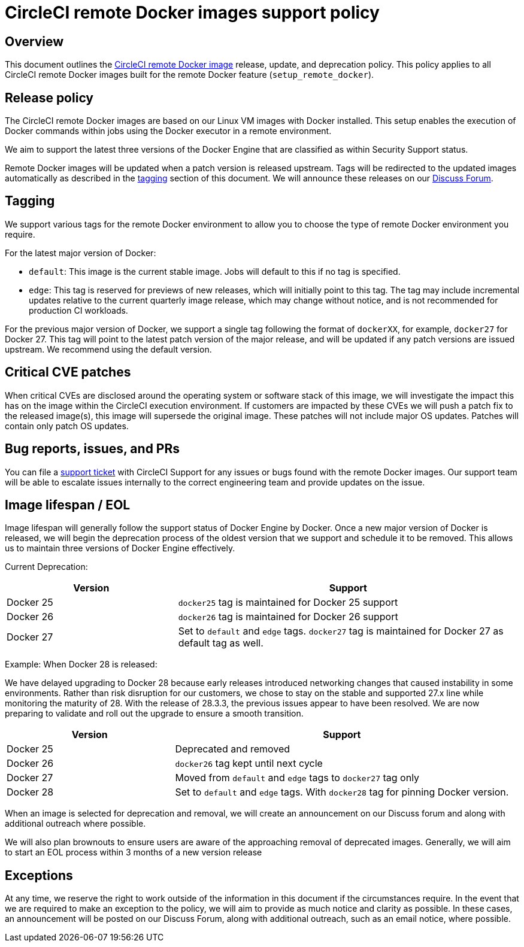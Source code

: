 = CircleCI remote Docker images support policy
:page-platform: Cloud, Server v4+
:page-description: CircleCI remote Docker images release, update, and deprecation policy
:experimental:

[#overview]
== Overview

This document outlines the xref:building-docker-images.adoc[CircleCI remote Docker image] release, update, and deprecation policy. This policy applies to all CircleCI remote Docker images built for the remote Docker feature (`setup_remote_docker`).

[#release-policy]
== Release policy

The CircleCI remote Docker images are based on our Linux VM images with Docker installed.
This setup enables the execution of Docker commands within jobs using the Docker executor in a remote environment.

We aim to support the latest three versions of the Docker Engine that are classified as within Security Support status.

Remote Docker images will be updated when a patch version is released upstream. Tags will be redirected to the updated images automatically as described in the xref:#tagging[tagging] section of this document. We will announce these releases on our link:https://discuss.circleci.com/[Discuss Forum].

[#tagging]
== Tagging

We support various tags for the remote Docker environment to allow you to choose the type of remote Docker environment you require.

For the latest major version of Docker:

- `default`: This image is the current stable image. Jobs will default to this if no tag is specified.

- `edge`: This tag is reserved for previews of new releases, which will initially point to this tag. The tag may include incremental updates relative to the current quarterly image release, which may change without notice, and is not recommended for production CI workloads.

For the previous major version of Docker, we support a single tag following the format of `dockerXX`, for example, `docker27` for Docker 27. This tag will point to the latest patch version of the major release, and will be updated if any patch versions are issued upstream. We recommend using the default version.

[#critical-cve-patches]
== Critical CVE patches

When critical CVEs are disclosed around the operating system or software stack of this image, we will investigate the impact this has on the image within the CircleCI execution environment. If customers are impacted by these CVEs we will push a patch fix to the released image(s), this image will supersede the original image. These patches will not include major OS updates. Patches will contain only patch OS updates.

[#bug-reports-issues-and-prs]
== Bug reports, issues, and PRs

You can file a link:https://support.circleci.com/hc/en-us/requests/new[support ticket] with CircleCI Support for any issues or bugs found with the remote Docker images. Our support team will be able to escalate issues internally to the correct engineering team and provide updates on the issue.

[#image-lifespan-eol]
== Image lifespan / EOL

Image lifespan will generally follow the support status of Docker Engine by Docker. Once a new major version of Docker is released, we will begin the deprecation process of the oldest version that we support and schedule it to be removed. This allows us to maintain three versions of Docker Engine effectively.

Current Deprecation:

[cols="1,2", options="header"]
|===
| Version
| Support

| Docker 25
| `docker25` tag is maintained for Docker 25 support

| Docker 26
| `docker26` tag is maintained for Docker 26 support

| Docker 27
| Set to `default` and `edge` tags. `docker27` tag is maintained for Docker 27 as default tag as well.
|===

Example: When Docker 28 is released:

We have delayed upgrading to Docker 28 because early releases introduced networking changes that caused instability in some environments.
Rather than risk disruption for our customers, we chose to stay on the stable and supported 27.x line while monitoring the maturity of 28.
With the release of 28.3.3, the previous issues appear to have been resolved.
We are now preparing to validate and roll out the upgrade to ensure a smooth transition.

[cols="1,2", options="header"]
|===
| Version
| Support

| Docker 25
| Deprecated and removed

| Docker 26
| `docker26` tag kept until next cycle

| Docker 27
| Moved from `default` and `edge` tags to `docker27` tag only

| Docker 28
| Set to `default` and `edge` tags. With `docker28` tag for pinning Docker version.
|===


When an image is selected for deprecation and removal, we will create an announcement on our Discuss forum and along with additional outreach where possible.

We will also plan brownouts to ensure users are aware of the approaching removal of deprecated images. Generally, we will aim to start an EOL process within 3 months of a new version release

[#exceptions]
== Exceptions

​​At any time, we reserve the right to work outside of the information in this document if the circumstances require. In the event that we are required to make an exception to the policy, we will aim to provide as much notice and clarity as possible. In these cases, an announcement will be posted on our Discuss Forum, along with additional outreach, such as an email notice, where possible.
